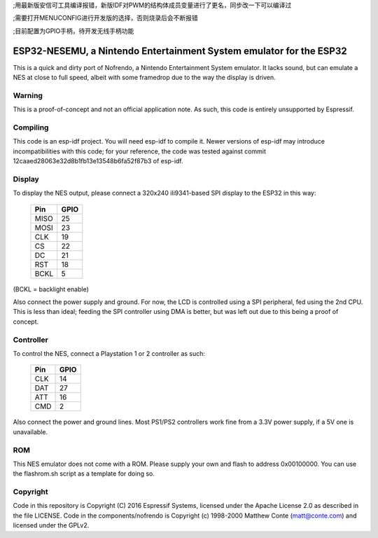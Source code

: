 ;用最新版安信可工具编译报错，新版IDF对PWM的结构体成员变量进行了更名，同步改一下可以编译过

;需要打开MENUCONFIG进行开发版的选择，否则烧录后会不断报错

;目前配置为GPIO手柄，待开发无线手柄功能

ESP32-NESEMU, a Nintendo Entertainment System emulator for the ESP32
====================================================================

This is a quick and dirty port of Nofrendo, a Nintendo Entertainment System emulator. It lacks sound, but can emulate a NES at close
to full speed, albeit with some framedrop due to the way the display is driven.

Warning
-------

This is a proof-of-concept and not an official application note. As such, this code is entirely unsupported by Espressif.


Compiling
---------

This code is an esp-idf project. You will need esp-idf to compile it. Newer versions of esp-idf may introduce incompatibilities with this code;
for your reference, the code was tested against commit 12caaed28063e32d8b1fb13e13548b6fa52f87b3 of esp-idf.


Display
-------

To display the NES output, please connect a 320x240 ili9341-based SPI display to the ESP32 in this way:

    =====  =======================
    Pin    GPIO
    =====  =======================
    MISO   25
    MOSI   23
    CLK    19
    CS     22
    DC     21
    RST    18
    BCKL   5
    =====  =======================

(BCKL = backlight enable)

Also connect the power supply and ground. For now, the LCD is controlled using a SPI peripheral, fed using the 2nd CPU. This is less than ideal; feeding
the SPI controller using DMA is better, but was left out due to this being a proof of concept.


Controller
----------

To control the NES, connect a Playstation 1 or 2 controller as such:

    =====  =====
    Pin    GPIO
    =====  =====
    CLK    14
    DAT    27
    ATT    16
    CMD    2
    =====  =====

Also connect the power and ground lines. Most PS1/PS2 controllers work fine from a 3.3V power supply, if a 5V one is unavailable.

ROM
---
This NES emulator does not come with a ROM. Please supply your own and flash to address 0x00100000. You can use the flashrom.sh script as a template for doing so.

Copyright
---------

Code in this repository is Copyright (C) 2016 Espressif Systems, licensed under the Apache License 2.0 as described in the file LICENSE. Code in the
components/nofrendo is Copyright (c) 1998-2000 Matthew Conte (matt@conte.com) and licensed under the GPLv2.

